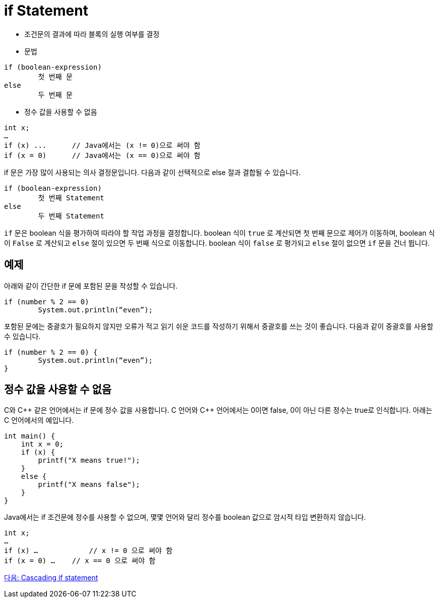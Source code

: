 = if Statement

* 조건문의 결과에 따라 블록의 실행 여부를 결정
* 문법
----
if (boolean-expression)
	첫 번째 문
else
	두 번째 문
----

* 정수 값을 사용할 수 없음
----
int x;
…
if (x) ...	// Java에서는 (x != 0)으로 써야 함
if (x = 0)	// Java에서는 (x == 0)으로 써야 함
----

if 문은 가장 많이 사용되는 의사 결정문입니다. 다음과 같이 선택적으로 else 절과 결합될 수 있습니다. 

----
if (boolean-expression)
	첫 번째 Statement
else
	두 번째 Statement
----

`if` 문은 boolean 식을 평가하여 따라야 할 작업 과정을 결정합니다. boolean 식이 `true` 로 계산되면 첫 번째 문으로 제어가 이동하며, boolean 식이 `False` 로 계산되고 `else` 절이 있으면 두 번째 식으로 이동합니다. boolean 식이 `false` 로 평가되고 `else` 절이 없으면 `if` 문을 건너 뜁니다.

== 예제

아래와 같이 간단한 if 문에 포함된 문을 작성할 수 있습니다.

[source, java]
----
if (number % 2 == 0)
	System.out.println(“even”);
----

포함된 문에는 중괄호가 필요하지 않지만 오류가 적고 읽기 쉬운 코드를 작성하기 위해서 중괄호를 쓰는 것이 좋습니다. 다음과 같이 중괄호를 사용할 수 있습니다.

[source, java]
----
if (number % 2 == 0) {
	System.out.println(“even”);
}
----

== 정수 값을 사용할 수 없음

C와 C\++ 같은 언어에서는 if 문에 정수 값을 사용합니다. C 언어와 C++ 언어에서는 0이면 false, 0이 아닌 다른 정수는 true로 인식합니다. 아래는 C 언어에서의 예입니다.

[source, c]
----
int main() {
    int x = 0;
    if (x) {
        printf("X means true!");
    }
    else {
        printf("X means false");
    }
}
----

Java에서는 if 조건문에 정수를 사용할 수 없으며, 몇몇 언어와 달리 정수를 boolean 값으로 암시적 타입 변환하지 않습니다. 

[source, java]
----
int x;
…
if (x) …	    // x != 0 으로 써야 함
if (x = 0) …	// x == 0 으로 써야 함
----

link:./07_cascading_if.adoc[다음: Cascading if statement]